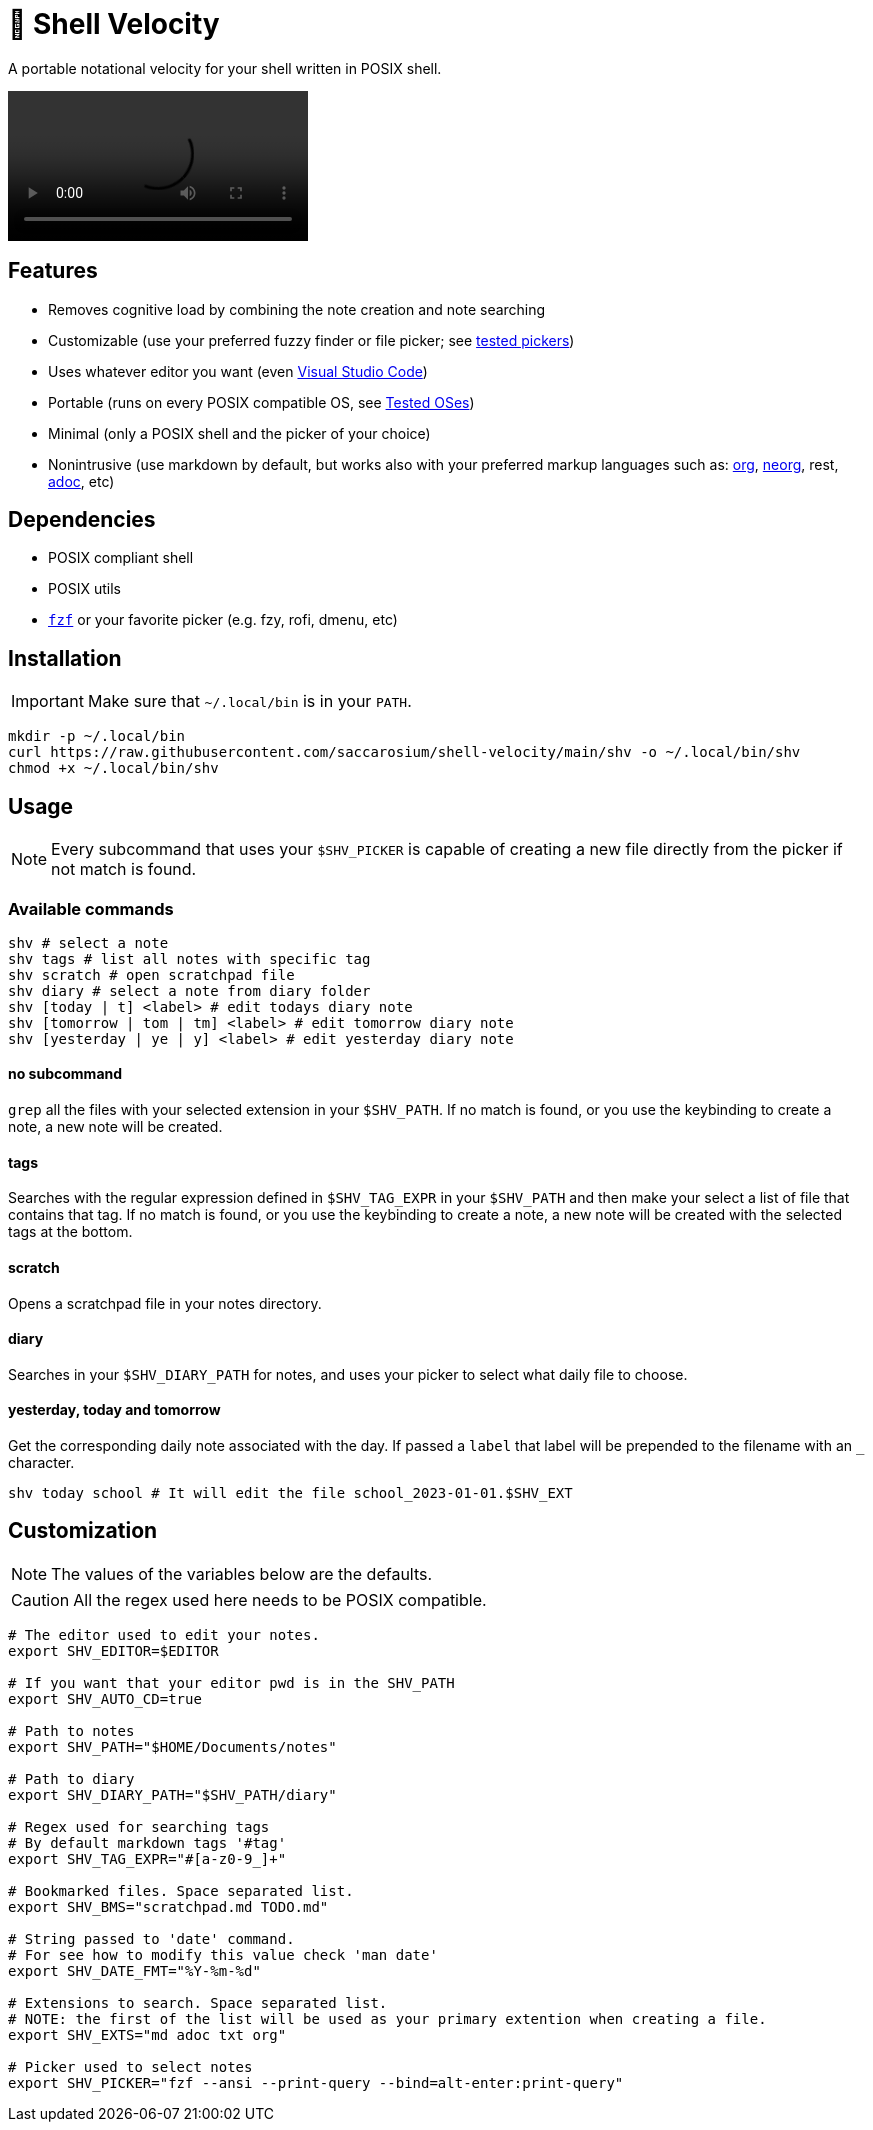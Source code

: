 = 🚀 Shell Velocity

A portable notational velocity for your shell written in POSIX shell.

video::https://user-images.githubusercontent.com/96259932/223130698-f870c17c-f307-40c0-b48f-050173bf3d18.mp4[options=autoplay]

== Features

* Removes cognitive load by combining the note creation and note searching
* Customizable (use your preferred fuzzy finder or file picker; see link:docs/tested-pickers.adoc[tested pickers])
* Uses whatever editor you want (even link:docs/visual-studio-code.adoc[Visual Studio Code])
* Portable (runs on every POSIX compatible OS, see link:docs/tested-oses.adoc[Tested OSes])
* Minimal (only a POSIX shell and the picker of your choice)
* Nonintrusive (use markdown by default, but works also with your preferred markup languages such as: https://orgmode.org/[org], https://github.com/nvim-neorg/neorg[neorg], rest, https://asciidoc.org/[adoc], etc)

== Dependencies

* POSIX compliant shell
* POSIX utils
* https://github.com/junegunn/fzf[`fzf`] or your favorite picker (e.g. fzy, rofi, dmenu, etc)

== Installation

IMPORTANT: Make sure that `~/.local/bin` is in your `PATH`.

[,bash]
----
mkdir -p ~/.local/bin
curl https://raw.githubusercontent.com/saccarosium/shell-velocity/main/shv -o ~/.local/bin/shv
chmod +x ~/.local/bin/shv
----

== Usage

NOTE: Every subcommand that uses your `$SHV_PICKER` is capable of creating a new file directly from the picker if not match is found.

=== Available commands

[,bash]
----
shv # select a note
shv tags # list all notes with specific tag
shv scratch # open scratchpad file
shv diary # select a note from diary folder
shv [today | t] <label> # edit todays diary note
shv [tomorrow | tom | tm] <label> # edit tomorrow diary note
shv [yesterday | ye | y] <label> # edit yesterday diary note
----

==== no subcommand

`grep` all the files with your selected extension in your `$SHV_PATH`. If no match is found, or you use the keybinding to create a note, a new note will be created.

==== tags

Searches with the regular expression defined in `$SHV_TAG_EXPR` in your `$SHV_PATH` and then make your select a list of file that contains that tag. If no match is found, or you use the keybinding to create a note, a new note will be created with the selected tags at the bottom.

==== scratch

Opens a scratchpad file in your notes directory.

==== diary

Searches in your `$SHV_DIARY_PATH` for notes, and uses your picker to select what daily file to choose.

==== yesterday, today and tomorrow

Get the corresponding daily note associated with the day. If passed a `label` that label will be prepended to the filename with an `_` character.

[,bash]
----
shv today school # It will edit the file school_2023-01-01.$SHV_EXT
----

== Customization

NOTE: The values of the variables below are the defaults.

CAUTION: All the regex used here needs to be POSIX compatible.

[,bash]
----
# The editor used to edit your notes.
export SHV_EDITOR=$EDITOR

# If you want that your editor pwd is in the SHV_PATH
export SHV_AUTO_CD=true

# Path to notes
export SHV_PATH="$HOME/Documents/notes"

# Path to diary
export SHV_DIARY_PATH="$SHV_PATH/diary"

# Regex used for searching tags
# By default markdown tags '#tag'
export SHV_TAG_EXPR="#[a-z0-9_]+"

# Bookmarked files. Space separated list.
export SHV_BMS="scratchpad.md TODO.md"

# String passed to 'date' command.
# For see how to modify this value check 'man date'
export SHV_DATE_FMT="%Y-%m-%d"

# Extensions to search. Space separated list.
# NOTE: the first of the list will be used as your primary extention when creating a file.
export SHV_EXTS="md adoc txt org"

# Picker used to select notes
export SHV_PICKER="fzf --ansi --print-query --bind=alt-enter:print-query"
----
